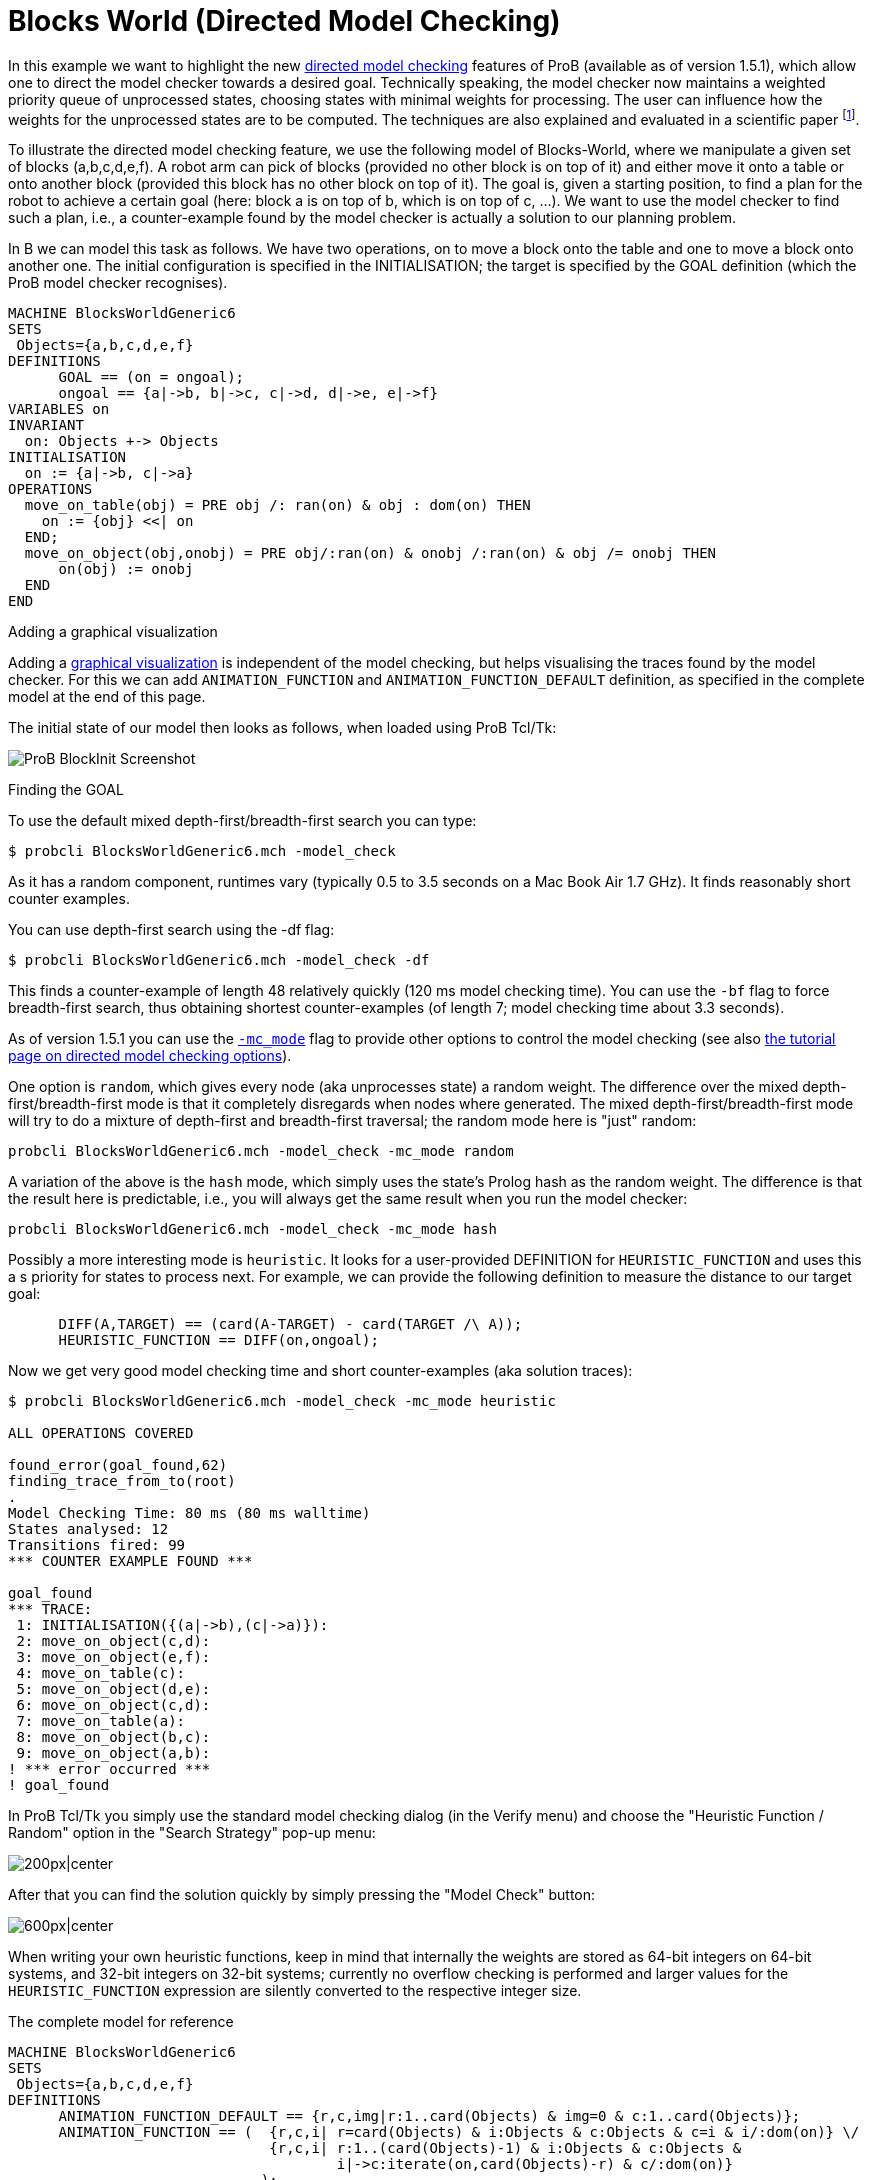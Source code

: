 

[[blocks-world-directed-model-checking]]
= Blocks World (Directed Model Checking)

In this example we want to highlight the new
<<tutorial-directed-model-checking,directed model checking>> features
of ProB (available as of version 1.5.1), which allow one to direct the
model checker towards a desired goal. Technically speaking, the model
checker now maintains a weighted priority queue of unprocessed states,
choosing states with minimal weights for processing. The user can
influence how the weights for the unprocessed states are to be computed.
The techniques are also explained and evaluated in a scientific paper
footnote:[M. Leuschel and J. Bendisposto: Directed Model Checking for B:
An Evaluation and New Techniques. In Proceedings SBMF'2010, LNCS 6527.
Springer-Verlag, 2010
https://www3.hhu.de/stups/downloads/pdf/LeBe2010.pdf].

To illustrate the directed model checking feature, we use the following
model of Blocks-World, where we manipulate a given set of blocks
(a,b,c,d,e,f). A robot arm can pick of blocks (provided no other block
is on top of it) and either move it onto a table or onto another block
(provided this block has no other block on top of it). The goal is,
given a starting position, to find a plan for the robot to achieve a
certain goal (here: block a is on top of b, which is on top of c, ...).
We want to use the model checker to find such a plan, i.e., a
counter-example found by the model checker is actually a solution to our
planning problem.

In B we can model this task as follows. We have two operations, on to
move a block onto the table and one to move a block onto another one.
The initial configuration is specified in the INITIALISATION; the target
is specified by the GOAL definition (which the ProB model checker
recognises).

....
MACHINE BlocksWorldGeneric6
SETS
 Objects={a,b,c,d,e,f}
DEFINITIONS
      GOAL == (on = ongoal);
      ongoal == {a|->b, b|->c, c|->d, d|->e, e|->f}
VARIABLES on
INVARIANT
  on: Objects +-> Objects
INITIALISATION
  on := {a|->b, c|->a}
OPERATIONS
  move_on_table(obj) = PRE obj /: ran(on) & obj : dom(on) THEN
    on := {obj} <<| on
  END;
  move_on_object(obj,onobj) = PRE obj/:ran(on) & onobj /:ran(on) & obj /= onobj THEN
      on(obj) := onobj
  END
END
....

Adding a graphical visualization

Adding a <<graphical-visualization,graphical visualization>> is
independent of the model checking, but helps visualising the traces
found by the model checker. For this we can add `ANIMATION_FUNCTION` and
`ANIMATION_FUNCTION_DEFAULT` definition, as specified in the complete
model at the end of this page.

The initial state of our model then looks as follows, when loaded using
ProB Tcl/Tk:

image::ProB_BlockInit_Screenshot.png[]

Finding the GOAL

To use the default mixed depth-first/breadth-first search you can type:

`$ probcli BlocksWorldGeneric6.mch -model_check`

As it has a random component, runtimes vary (typically 0.5 to 3.5
seconds on a Mac Book Air 1.7 GHz). It finds reasonably short counter
examples.

You can use depth-first search using the -df flag:

`$ probcli BlocksWorldGeneric6.mch -model_check -df`

This finds a counter-example of length 48 relatively quickly (120 ms
model checking time). You can use the `-bf` flag to force breadth-first
search, thus obtaining shortest counter-examples (of length 7; model
checking time about 3.3 seconds).

As of version 1.5.1 you can use the
<<using-the-command-line-version-of-prob,`-mc_mode`>>
flag to provide other options to control the model checking (see also
<<tutorial-directed-model-checking,the tutorial page on directed
model checking options>>).

One option is `random`, which gives every node (aka unprocesses state) a
random weight. The difference over the mixed depth-first/breadth-first
mode is that it completely disregards when nodes where generated. The
mixed depth-first/breadth-first mode will try to do a mixture of
depth-first and breadth-first traversal; the random mode here is
"just" random:

`probcli BlocksWorldGeneric6.mch -model_check -mc_mode random`

A variation of the above is the `hash` mode, which simply uses the
state's Prolog hash as the random weight. The difference is that the
result here is predictable, i.e., you will always get the same result
when you run the model checker:

`probcli BlocksWorldGeneric6.mch -model_check -mc_mode hash`

Possibly a more interesting mode is `heuristic`. It looks for a
user-provided DEFINITION for `HEURISTIC_FUNCTION` and uses this a s
priority for states to process next. For example, we can provide the
following definition to measure the distance to our target goal:

....
      DIFF(A,TARGET) == (card(A-TARGET) - card(TARGET /\ A));
      HEURISTIC_FUNCTION == DIFF(on,ongoal);
....

Now we get very good model checking time and short counter-examples (aka
solution traces):

....
$ probcli BlocksWorldGeneric6.mch -model_check -mc_mode heuristic

ALL OPERATIONS COVERED

found_error(goal_found,62)
finding_trace_from_to(root)
.
Model Checking Time: 80 ms (80 ms walltime)
States analysed: 12
Transitions fired: 99
*** COUNTER EXAMPLE FOUND ***

goal_found
*** TRACE:
 1: INITIALISATION({(a|->b),(c|->a)}):
 2: move_on_object(c,d):
 3: move_on_object(e,f):
 4: move_on_table(c):
 5: move_on_object(d,e):
 6: move_on_object(c,d):
 7: move_on_table(a):
 8: move_on_object(b,c):
 9: move_on_object(a,b):
! *** error occurred ***
! goal_found
....

In ProB Tcl/Tk you simply use the standard model checking dialog (in the
Verify menu) and choose the "Heuristic Function / Random" option in
the "Search Strategy" pop-up menu:

image:ProB_MC_Heuristic.png[200px|center]

After that you can find the solution quickly by simply pressing the
"Model Check" button:

image:ProB_BlockGoal_Screenshot.png[600px|center]

When writing your own heuristic functions, keep in mind that internally
the weights are stored as 64-bit integers on 64-bit systems, and 32-bit
integers on 32-bit systems; currently no overflow checking is performed
and larger values for the `HEURISTIC_FUNCTION` expression are silently
converted to the respective integer size.

The complete model for reference

....
MACHINE BlocksWorldGeneric6
SETS
 Objects={a,b,c,d,e,f}
DEFINITIONS
      ANIMATION_FUNCTION_DEFAULT == {r,c,img|r:1..card(Objects) & img=0 & c:1..card(Objects)};
      ANIMATION_FUNCTION == (  {r,c,i| r=card(Objects) & i:Objects & c:Objects & c=i & i/:dom(on)} \/
                               {r,c,i| r:1..(card(Objects)-1) & i:Objects & c:Objects &
                                       i|->c:iterate(on,card(Objects)-r) & c/:dom(on)}
                              );
      ANIMATION_IMG0 == "images/empty_box_white.gif";
      ANIMATION_IMG1 == "images/A.gif";
      ANIMATION_IMG2 == "images/B.gif";
      ANIMATION_IMG3 == "images/C.gif";
      ANIMATION_IMG4 == "images/D.gif";
      ANIMATION_IMG5 == "images/E.gif";
      ANIMATION_IMG6 == "images/F.gif";
      GOAL == (on = ongoal);
      ongoal == {a|->b, b|->c, c|->d, d|->e, e|->f};
      DIFF(A,TARGET) == (card(A-TARGET) - card(TARGET /\ A));
      HEURISTIC_FUNCTION == DIFF(on,ongoal);
VARIABLES on
INVARIANT
  on: Objects +-> Objects
INITIALISATION
  on := {a|->b, c|->a}
OPERATIONS
  move_on_table(obj) = PRE obj /: ran(on) & obj : dom(on) THEN
    on := {obj} <<| on
  END;
  move_on_object(obj,onobj) = PRE obj/:ran(on) & onobj /:ran(on) & obj /= onobj THEN
      on(obj) := onobj
  END
END
....
